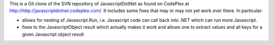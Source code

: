 This is a Git clone of the SVN repository of JavascriptDotNet as found on CodePlex at http://http://javascriptdotnet.codeplex.com/. It includes some fixes that may or may not yet work over there. In particular:

- allows for nesting of Javascript.Run, i.e. Javascript code can call back into .NET which can run more Javascript.
- fixes to the JavascriptObject result which actually makes it work and allows one to extract values and all keys for a given Javascript object result
